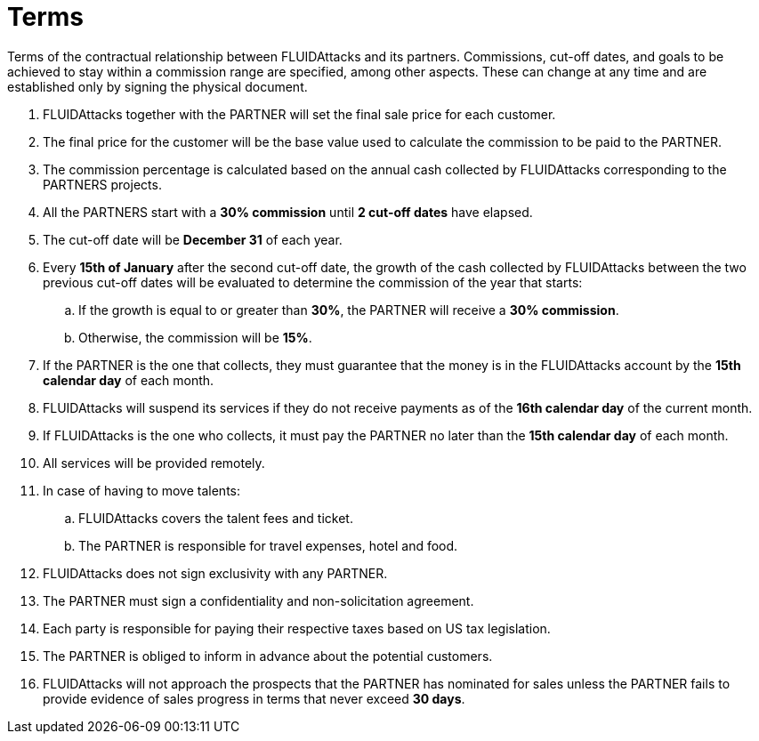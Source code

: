 :slug: partners/terms/
:category: partners
:description: Terms of the contractual relationship between FLUIDAttacks and its partners. Commissions, cut-off dates,  and goals to be achieved to stay within a commission range are specified, among other aspects. These can change at any time and are established only by signing the physical document.
:keywords: FLUID, Partners, Pentesting, Terms, Agreement, Information Security.
:translate: aliados/condiciones/

= Terms

{description}

. +FLUIDAttacks+ together with the PARTNER
will set the final sale price for each customer.

. The final price for the customer will be the base value
used to calculate the commission to be paid to the PARTNER.

. The commission percentage is calculated based on the annual cash
collected by +FLUIDAttacks+ corresponding to the PARTNERS projects.

. All the PARTNERS start with a *30% commission*
until *2 cut-off dates* have elapsed.

. The cut-off date will be *December 31* of each year.

. Every *15th of January* after the second cut-off date,
the growth of the cash collected by +FLUIDAttacks+
between the two previous cut-off dates will be evaluated
to determine the commission of the year that starts:

.. If the growth is equal to or greater than *30%*,
the PARTNER will receive a *30% commission*.

.. Otherwise, the commission will be *15%*.

. If the PARTNER is the one that collects,
they must guarantee that the money is in the +FLUIDAttacks+ account
by the *15th calendar day* of each month.

. +FLUIDAttacks+ will suspend its services if they do not receive payments
as of the *16th calendar day* of the current month.

. If +FLUIDAttacks+ is the one who collects,
it must pay the PARTNER no later than the *15th calendar day* of each month.

. All services will be provided remotely.

. In case of having to move talents:

.. +FLUIDAttacks+ covers the talent fees and ticket.

.. The PARTNER is responsible for travel expenses, hotel and food.

. +FLUIDAttacks+ does not sign exclusivity with any PARTNER.

. The PARTNER must sign a confidentiality and non-solicitation agreement.

. Each party is responsible for paying their respective taxes
based on US tax legislation.

. The PARTNER is obliged to inform in advance
about the potential customers.

. +FLUIDAttacks+ will not approach  the prospects
that the PARTNER has nominated for sales
unless the PARTNER fails to provide evidence of sales progress
in terms that never exceed *30 days*.
